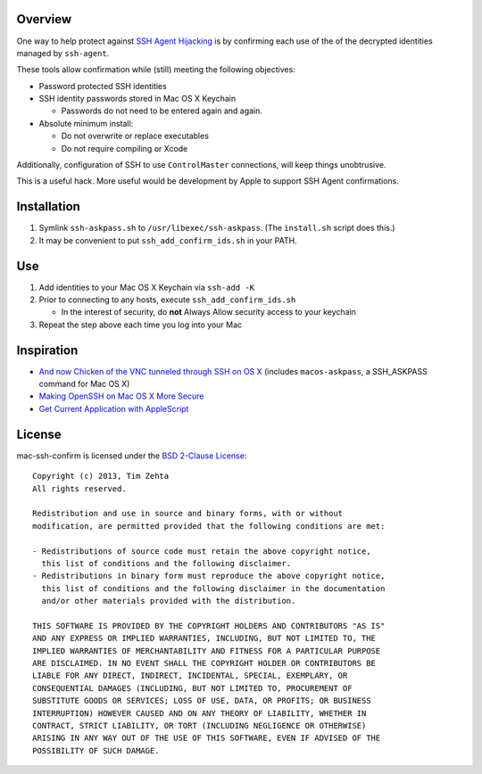 Overview
========

One way to help protect against `SSH Agent Hijacking`_ is by confirming each
use of the of the decrypted identities managed by ``ssh-agent``.

These tools allow confirmation while (still) meeting the following objectives:

- Password protected SSH identities
- SSH identity passwords stored in Mac OS X Keychain

  - Passwords do not need to be entered again and again.

- Absolute minimum install:

  - Do not overwrite or replace executables
  - Do not require compiling or Xcode

Additionally, configuration of SSH to use ``ControlMaster`` connections, will
keep things unobtrusive.

This is a useful hack. More useful would be development by Apple to support
SSH Agent confirmations.

.. _SSH Agent Hijacking:
   http://www.clockwork.net/blog/2012/09/28/602/ssh_agent_hijacking


Installation
============

1. Symlink ``ssh-askpass.sh`` to ``/usr/libexec/ssh-askpass``.
   (The ``install.sh`` script does this.)
2. It may be convenient to put ``ssh_add_confirm_ids.sh`` in your PATH.


Use
===

1. Add identities to your Mac OS X Keychain via ``ssh-add -K``
2. Prior to connecting to any hosts, execute ``ssh_add_confirm_ids.sh``

   - In the interest of security, do **not** Always Allow security access to
     your keychain

3. Repeat the step above each time you log into your Mac


Inspiration
===========

- `And now Chicken of the VNC tunneled through SSH on OS X`_ (includes
  ``macos-askpass``, a SSH_ASKPASS command for Mac OS X)
- `Making OpenSSH on Mac OS X More Secure`_
- `Get Current Application with AppleScript`_

.. _And now Chicken of the VNC tunneled through SSH on OS X:
   https://blogs.oracle.com/mock/entry/and_now_chicken_of_the
.. _Making OpenSSH on Mac OS X More Secure:
   https://jcs.org/notaweblog/2011/04/19/making_openssh_on_mac_os_x_more_secure/
.. _Get Current Application with AppleScript:
   http://vanderbrew.com/blog/2010/02/15/get-current-application-with-applescript/


License
=======

mac-ssh-confirm is licensed under the `BSD 2-Clause License <http://www.opensource.org/licenses/BSD-2-Clause>`_: ::

    Copyright (c) 2013, Tim Zehta
    All rights reserved.

    Redistribution and use in source and binary forms, with or without
    modification, are permitted provided that the following conditions are met:

    - Redistributions of source code must retain the above copyright notice,
      this list of conditions and the following disclaimer.
    - Redistributions in binary form must reproduce the above copyright notice,
      this list of conditions and the following disclaimer in the documentation
      and/or other materials provided with the distribution.

    THIS SOFTWARE IS PROVIDED BY THE COPYRIGHT HOLDERS AND CONTRIBUTORS "AS IS"
    AND ANY EXPRESS OR IMPLIED WARRANTIES, INCLUDING, BUT NOT LIMITED TO, THE
    IMPLIED WARRANTIES OF MERCHANTABILITY AND FITNESS FOR A PARTICULAR PURPOSE
    ARE DISCLAIMED. IN NO EVENT SHALL THE COPYRIGHT HOLDER OR CONTRIBUTORS BE
    LIABLE FOR ANY DIRECT, INDIRECT, INCIDENTAL, SPECIAL, EXEMPLARY, OR
    CONSEQUENTIAL DAMAGES (INCLUDING, BUT NOT LIMITED TO, PROCUREMENT OF
    SUBSTITUTE GOODS OR SERVICES; LOSS OF USE, DATA, OR PROFITS; OR BUSINESS
    INTERRUPTION) HOWEVER CAUSED AND ON ANY THEORY OF LIABILITY, WHETHER IN
    CONTRACT, STRICT LIABILITY, OR TORT (INCLUDING NEGLIGENCE OR OTHERWISE)
    ARISING IN ANY WAY OUT OF THE USE OF THIS SOFTWARE, EVEN IF ADVISED OF THE
    POSSIBILITY OF SUCH DAMAGE.
